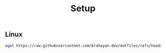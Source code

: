 #+title: Setup

** Linux

#+begin_src sh
wget https://raw.githubusercontent.com/brahayan-dev/dotfiles/refs/heads/main/misc/linux/install | bash
#+end_src
